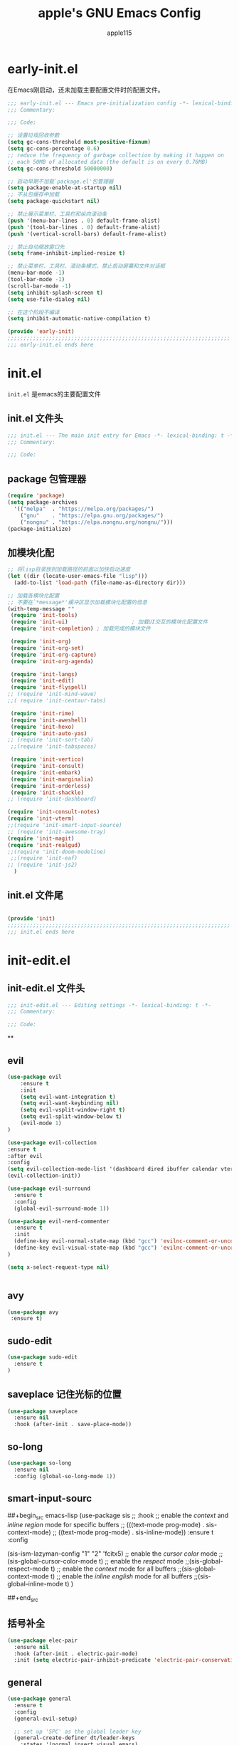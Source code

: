#+TITLE: apple's GNU Emacs Config
#+AUTHOR: apple115
#+auto_tangle:t
#+STARTUP: overview

* early-init.el
:PROPERTIES:
:HEADER-ARGS: :tangle early-init.el
:END:
在Emacs刚启动，还未加载主要配置文件时的配置文件。
#+BEGIN_SRC emacs-lisp
;;; early-init.el --- Emacs pre-initialization config -*- lexical-binding: t -*-
;;; Commentary:

;;; Code:

;; 设置垃圾回收参数
(setq gc-cons-threshold most-positive-fixnum)
(setq gc-cons-percentage 0.6)
;; reduce the frequency of garbage collection by making it happen on
;; each 50MB of allocated data (the default is on every 0.76MB)
(setq gc-cons-threshold 50000000)

;; 启动早期不加载`package.el'包管理器
(setq package-enable-at-startup nil)
;; 不从包缓存中加载
(setq package-quickstart nil)

;; 禁止展示菜单栏、工具栏和纵向滚动条
(push '(menu-bar-lines . 0) default-frame-alist)
(push '(tool-bar-lines . 0) default-frame-alist)
(push '(vertical-scroll-bars) default-frame-alist)

;; 禁止自动缩放窗口先
(setq frame-inhibit-implied-resize t)

;; 禁止菜单栏、工具栏、滚动条模式，禁止启动屏幕和文件对话框
(menu-bar-mode -1)
(tool-bar-mode -1)
(scroll-bar-mode -1)
(setq inhibit-splash-screen t)
(setq use-file-dialog nil)

;; 在这个阶段不编译
(setq inhibit-automatic-native-compilation t)

(provide 'early-init)
;;;;;;;;;;;;;;;;;;;;;;;;;;;;;;;;;;;;;;;;;;;;;;;;;;;;;;;;;;;;;;;;;;;;;;
;;; early-init.el ends here
#+END_SRC

* init.el
:PROPERTIES:
:HEADER-ARGS: :tangle init.el
:END:
=init.el= 是emacs的主要配置文件
** init.el 文件头
#+begin_src emacs-lisp
;;; init.el --- The main init entry for Emacs -*- lexical-binding: t -*-
;;; Commentary:

;;; Code:

#+END_SRC
** package 包管理器
#+begin_src emacs-lisp
    (require 'package)
    (setq package-archives
	  '(("melpa"  . "https://melpa.org/packages/")
	    ("gnu"    . "https://elpa.gnu.org/packages/")
	    ("nongnu" . "https://elpa.nongnu.org/nongnu/")))
    (package-initialize)
#+end_src
** 加模块化配
#+BEGIN_SRC emacs-lisp
;; 将lisp目录放到加载路径的前面以加快启动速度
(let ((dir (locate-user-emacs-file "lisp")))
  (add-to-list 'load-path (file-name-as-directory dir)))

;; 加载各模块化配置
;; 不要在`*message*'缓冲区显示加载模块化配置的信息
(with-temp-message ""
 (require 'init-tools)
 (require 'init-ui)                    ; 加载UI交互的模块化配置文件
 (require 'init-completion) ; 加载完成的模块文件

 (require 'init-org)
 (require 'init-org-set)
 (require 'init-org-capture)
 (require 'init-org-agenda)

 (require 'init-langs)
 (require 'init-edit)
 (require 'init-flyspell)
;; (require 'init-mind-wave)
;;( require 'init-centaur-tabs)

 (require 'init-rime)
 (require 'init-aweshell)
 (require 'init-hexo)
 (require 'init-auto-yas)
;; (require 'init-sort-tab)
 ;;(require 'init-tabspaces)

 (require 'init-vertico)
 (require 'init-consult)
 (require 'init-embark)
 (require 'init-marginalia)
 (require 'init-orderless)
 (require 'init-shackle)
;; (require 'init-dashboard)

(require 'init-consult-notes)
(require 'init-vterm)
;;(require 'init-smart-input-source)
;; (require 'init-awesome-tray)
(require 'init-magit)
(require 'init-realgud)
;;(require 'init-doom-modeline)
 ;;(require 'init-eaf)
;; (require 'init-js2)
  )
#+END_SRC
** init.el 文件尾
#+BEGIN_SRC emacs-lisp

(provide 'init)
;;;;;;;;;;;;;;;;;;;;;;;;;;;;;;;;;;;;;;;;;;;;;;;;;;;;;;;;;;;;;;;;;;;;;;
;;; init.el ends here
#+END_SRC

* init-edit.el
:PROPERTIES:
:HEADER-ARGS: :tangle lisp/init-edit.el :mkdirp yes
:END:
** init-edit.el 文件头

#+BEGIN_SRC emacs-lisp
;;; init-edit.el --- Editing settings -*- lexical-binding: t -*-
;;; Commentary:

;;; Code:

#+END_SRC
**

** evil
#+begin_src emacs-lisp
(use-package evil
    :ensure t
    :init
    (setq evil-want-integration t)
    (setq evil-want-keybinding nil)
    (setq evil-vsplit-window-right t)
    (setq evil-split-window-below t)
    (evil-mode 1)
)

(use-package evil-collection
:ensure t
:after evil
:config
(setq evil-collection-mode-list '(dashboard dired ibuffer calendar vterm eshell magit realgud))
(evil-collection-init))

(use-package evil-surround
  :ensure t
  :config
  (global-evil-surround-mode 1))

(use-package evil-nerd-commenter
  :ensure t
  :init
  (define-key evil-normal-state-map (kbd "gcc") 'evilnc-comment-or-uncomment-lines)
  (define-key evil-visual-state-map (kbd "gcc") 'evilnc-comment-or-uncomment-lines)
)

(setq x-select-request-type nil)


#+end_src
** avy
#+begin_src emacs-lisp
  (use-package avy
   :ensure t)
#+end_src
** sudo-edit
#+begin_src emacs-lisp
(use-package sudo-edit
  :ensure t
)
#+end_src
** saveplace 记住光标的位置
#+begin_src emacs-lisp
(use-package saveplace
  :ensure nil
  :hook (after-init . save-place-mode))
#+end_src
** so-long
#+begin_src emacs-lisp
(use-package so-long
  :ensure nil
  :config (global-so-long-mode 1))
#+end_src
** smart-input-sourc
##+begin_src emacs-lisp
(use-package sis
  ;; :hook
  ;; enable the /context/ and /inline region/ mode for specific buffers
  ;; (((text-mode prog-mode) . sis-context-mode)
  ;;  ((text-mode prog-mode) . sis-inline-mode))
  :ensure t
  :config


  (sis-ism-lazyman-config "1" "2" 'fcitx5)
  ;; enable the /cursor color/ mode
  ;;(sis-global-cursor-color-mode t)
  ;; enable the /respect/ mode
  ;;(sis-global-respect-mode t)
  ;; enable the /context/ mode for all buffers
  ;;(sis-global-context-mode t)
  ;; enable the /inline english/ mode for all buffers
  ;;(sis-global-inline-mode t)
  )

##+end_src
** 括号补全
#+begin_src emacs-lisp
(use-package elec-pair
  :ensure nil
  :hook (after-init . electric-pair-mode)
  :init (setq electric-pair-inhibit-predicate 'electric-pair-conservative-inhibit))
#+end_src

** general
#+begin_src emacs-lisp
(use-package general
  :ensure t
  :config
  (general-evil-setup)

  ;; set up 'SPC' as the global leader key
  (general-create-definer dt/leader-keys
    :states '(normal insert visual emacs)
    :keymaps 'override
    :prefix "SPC" ;; set leader
    :global-prefix "M-SPC") ;; access leader in insert mode

  (dt/leader-keys
   "." '(find-file :wk "find file")
   "g"'(:ignore t :wk "goto")
   "g c" '((lambda () (interactive) (find-file "~/.emacs.d")) :wk "Edit emacs config")
   "g s" '((lambda () (interactive) (find-file "~/.emacs.d/snippets")) :wk "Edit emacs snippet")
   "g b" '((lambda () (interactive) (find-file "~/blog")) :wk "blog")
   )

  (dt/leader-keys
    "f" '(:ignore t :wk "Find")
    "f f" '(consult-fd :wk "find file")
    "f w" '(consult-ripgrep :wk "find word")
    "f m" '(consult-man :wk "find man")
    "f n" '(consult-notes :wk "find notes")
    "f u" '(sudo-edit-find-file :wk "Sudo find file")
    "f U" '(sudo-edit :wk "Sudo edit file")
  )


  (dt/leader-keys
    "b" '(:ignore t :wk "buffer")
    "b b" '(consult-buffer :wk "Switch buffer")
    "b k" '(kill-buffer :wk "kill buffer")
    "b i" '(ibuffer :wk "Ibuffer")
    "b r" '(revert-buffer :wk "Reload buffer")
   )

  (dt/leader-keys
    "e" '(:ignore t :wk "Evaluate")
    "e b" '(eval-buffer :wk "Evaluate elisp in buffer")
    "e d" '(eval-defun :wk "Evaluate defun containing or after point")
    "e e" '(eval-expression :wk "Evaluate and elisp expression")
    "e l" '(eval-last-sexp :wk "Evaluate elisp expression before point")
    "e r" '(eval-region :wk "Evaluate elisp in region"))




(defun my-load-config ()
"Load Emacs configuration."
(interactive)
(load-file "~/.config/emacs/init.el"))

(defun my-open-termial-kitty ()
"open kitty terminal in load filepath"
(interactive)
(let ((directory (eshell/pwd)))
(async-shell-command (format "kitty --directory %s" directory))
))

   (dt/leader-keys
    "h" '(:ignore t :wk "Help")
    "h f" '(describe-function :wk "Describe function")
    "h v" '(describe-variable :wk "Describe variable")
    "h r r" '(my-load-config :wk "Reload Emacs config")
)

   (dt/leader-keys
    "5" '(projectile-run-project :wk "run project")
    "6" '(projectile-test-project :wk "test project")
    "9" '(projectile-compile-project :wk "compile project")
    "=" '((lambda () (interactive) (format-all-buffer)) :wk "current buffer format")
)

   (dt/leader-keys
    "t" '(:ignore t :wk "Toggle")
    "t t" '(my-open-termial-kitty :wk "open terminal")
   )

   (dt/leader-keys
    "o" '(:ignore t :wk "open")
    "o t" '(vterm-toggle :wk "open terminal")
    "o s" '(async-shell-command :wk "open async shell command")
    "o e" '(aweshell-dedicated-toggle :wk "aweshell")
    "o c" '((lambda () (interactive) (org-capture)) :wk "open org-capture")
    "o a" '((lambda () (interactive) (org-agenda)) :wk "open org-agenda"))

   (dt/leader-keys
    "x" '(:ignore t :wk "fix")
    "x x" '(lsp-bridge-diagnostic-list :wk "show diagnostic list")
    "x c" '(lsp-bridge-diagnostic-copy :wk "copy diagnostic list"))

   (dt/leader-keys
    "p" '(:ignore t :wk "project")
    "p p" '(projectile-switch-project :wk "project switch project")
    "p f" '(projectile-find-file :wk "project find file")
    "p d" '(projectile-dired :wk "project dired")
    "p b" '(projectile-switch-to-buffer :wk "project switch buffer"))

   (dt/leader-keys
    "d" '(:ignore t :wk "denote")
    "d n" '(denote :wk "create denote")
    "d d" '(denote-date :wk "create date note")
    "d t" '(denote-type :wk "creates a note while prompting for a file type")
    "d s" '(denote-subdirectory :wk "create note ")
    "d f" '(denote-open-or-create :wk "find denote")
    "d r" '(denote-dired-rename-file :wk "rename denote"))


)

#+end_src
** keymap
#+begin_src emacs-lisp

  (evil-define-key 'normal global-map (kbd "C-.") 'popper-toggle)
  (evil-define-key 'normal global-map (kbd "M-.") 'popper-cycle)

;; 定义快捷键在 rust-mode 下生效
(with-eval-after-load 'prog-mode
  (evil-define-key 'normal prog-mode-map (kbd "K") 'lsp-bridge-show-documentation)
  (evil-define-key 'normal prog-mode-map (kbd "gd") 'lsp-bridge-find-def)
  (evil-define-key 'normal prog-mode-map (kbd "gi") 'lsp-bridge-find-imp)
  (evil-define-key 'normal prog-mode-map (kbd "go") 'lsp-bridge-find-def-return)
)

(with-eval-after-load 'rust-mode
)

;; 定义快捷键在 python-mode 下生效
(with-eval-after-load 'python-mode
)


(general-define-key
 :states '(normal visual)
 :keymaps 'org-mode-map
 :prefix "SPC"
  "c" '(:ignore t :wk "mode define command")
  "c c" '(org-toggle-checkbox  :wk"toggle-checkbox")
)

(general-define-key
 :states '(normal visual)
 :keymaps 'override
 :prefix "SPC"
  "c" '(:ignore t :wk "mode define command")
  "c o" '(xah-open-in-external-app :wk"open the file with xopen")
  "c p" '(my-paste-to-dired  :wk "past some in the dired")
)

;; 可以继续为其他模式添加类似的代码

(evil-collection-define-key 'insert 'lsp-bridge-mode-map (kbd "C-n") #'acm-select-next)
(evil-collection-define-key 'insert 'lsp-bridge-mode-map (kbd "C-p") #'acm-select-prev)

;; agenda

(add-hook 'org-agenda-mode-hook
          (lambda ()
            (evil-set-initial-state 'org-agenda-mode 'normal)))
  (evil-define-key 'normal org-agenda-mode-map (kbd "q") 'org-agenda-quit)


  (evil-define-key 'normal org-agenda-mode-map (kbd "j") 'org-agenda-next-line)
  (evil-define-key 'normal org-agenda-mode-map (kbd "k") 'org-agenda-previous-line)


  (evil-define-key 'normal org-agenda-mode-map (kbd "<tab>") 'org-agenda-todo)
  (evil-define-key 'normal org-agenda-mode-map (kbd "gc") 'org-agenda-goto-calender)
  (evil-define-key 'normal org-agenda-mode-map (kbd "gr") 'org-agenda-redo)

  (evil-define-key 'normal org-agenda-mode-map (kbd "u") 'org-agenda-undo)

;; capture
(add-hook 'org-capture-mode-hook
          (lambda ()
            (evil-set-initial-state 'org-capture-mode 'normal)))

;; vim keymap setting
  (evil-define-key  'normal prog-mode-map (kbd "s") 'avy-goto-char-2)
  (evil-define-key  'normal text-mode-map (kbd "s") 'avy-goto-char-2)

  (evil-define-key  'insert prog-mode-map (kbd "C-y") 'yas-expand)
  (evil-define-key  'insert text-mode-map (kbd "C-y") 'yas-expand)

  (evil-define-key 'normal org-mode-map (kbd "<tab>") 'org-cycle)

  (evil-define-key 'normal global-map (kbd "H") 'evil-beginning-of-line)
  (evil-define-key 'normal global-map (kbd "L") 'evil-end-of-line)
  (evil-define-key 'visual global-map (kbd "H") 'evil-beginning-of-line)
  (evil-define-key 'visual global-map (kbd "L") 'evil-end-of-line)

#+end_src

** init-edit.el 文件尾

#+BEGIN_SRC emacs-lisp
;; (message "init-base configuration: %.2fs"
;;          (float-time (time-subtract (current-time) my/init-base-start-time)))

(provide 'init-edit)
;;;;;;;;;;;;;;;;;;;;;;;;;;;;;;;;;;;;;;;;;;;;;;;;;;;;;;;;;;;;;;;;;;;;;;
;;; init-edit.el ends here
#+END_SRC

* init-ui.el
:PROPERTIES:
:HEADER-ARGS: :tangle lisp/init-ui.el :mkdirp yes
:END:
** init-ui.el 文件头
#+BEGIN_SRC emacs-lisp
;;; init-ui.el --- UI settings -*- lexical-binding: t -*-
;;; Commentary:

;;; Code:

#+END_SRC

** gruvbox 主题
#+begin_src emacs-lisp
(load-theme 'gruvbox-light-soft t)
#+end_src
** 字体设置
#+begin_src emacs-lisp

(defun my-apply-font()
(set-face-attribute 'default nil :font (font-spec :family "Inconsolata" :size 18 :weight 'bold))
 ;; (set-fontset-font t 'unicode (font-spec :family "Noto Color Emoji" :size 14))
(set-fontset-font t '(#x2ff0 . #x9ffc) (font-spec :family "LXGW WenKai" :size 18 :weight 'bold))
)
(my-apply-font)
(add-hook 'after-make-frame-functions
          (lambda (frame)
            (select-frame frame)
            (my-apply-font)))
;;测试一下这个

#+end_src
#+CAPTION: 测试中英文字体对齐
#+NAME: 测试中英文字体对齐
|中文|
|abcd|

** 其他UI设置
#+begin_src emacs-lisp
 ;; 禁用一些GUI特性
 (setq use-dialog-box nil)               ; 鼠标操作不使用对话框
 (setq inhibit-default-init t)           ; 不加载 `default' 库
 (setq inhibit-startup-screen t)         ; 不加载启动画面
 (setq inhibit-startup-message t)        ; 不加载启动消息
 (setq inhibit-startup-buffer-menu t)    ; 不显示缓冲区列表

 ;; 草稿缓冲区默认文字设置
 (setq initial-scratch-message (concat ";; Happy hacking, "
                                       (capitalize user-login-name) " - Emacs ♥ you!\n\n"))

 ;; 设置缓冲区的文字无
  (setq-default bidi-display-reordering nil)
   (setq bidi-inhibit-bpa t
      long-line-threshold 1000
      large-hscroll-threshold 1000
      syntax-wholeline-max 1000)
 ;; 禁止使用双向括号算法
 ;; (setq bidi-inhibit-bpa t)

 ;; 设置自动折行宽度为80个字符，默认值为70
 (setq-default fill-column 80)

 ;; 设置大文件阈值为100MB，默认10MB
 (setq large-file-warning-threshold 100000000)

 ;; 以16进制显示字节数
 (setq display-raw-bytes-as-hex t)
 ;; 有输入时禁止 `fontification' 相关的函数钩子，能让滚动更顺滑
 (setq redisplay-skip-fontification-on-input t)

 ;; 禁止响铃
 (setq ring-bell-function 'ignore)

 ;; 禁止闪烁光标
 (blink-cursor-mode -1)

 ;; 在光标处而非鼠标所在位置粘贴
 (setq mouse-yank-at-point t)

 ;; 拷贝粘贴设置
 (setq select-enable-primary nil)        ; 选择文字时不拷贝
 (setq select-enable-clipboard t)        ; 拷贝时使用剪贴板

 ;; 鼠标滚动设置
 (setq scroll-step 2)
 (setq scroll-margin 2)
 (setq hscroll-step 2)
 (setq hscroll-margin 2)
 (setq scroll-conservatively 101)
 (setq scroll-up-aggressively 0.01)
 (setq scroll-down-aggressively 0.01)
 (setq scroll-preserve-screen-position 'always)

 ;; 对于高的行禁止自动垂直滚动
 (setq auto-window-vscroll nil)

 ;; 设置新分屏打开的位置的阈值
 (setq split-width-threshold (assoc-default 'width default-frame-alist))
 (setq split-height-threshold nil)

 ;; TAB键设置，在Emacs里不使用TAB键，所有的TAB默认为4个空格
 (setq-default indent-tabs-mode nil)
 (setq-default tab-width 4)

 ;; yes或no提示设置，通过下面这个函数设置当缓冲区名字匹配到预设的字符串时自动回答yes
;; (setq original-y-or-n-p 'y-or-n-p)
;; (defalias 'original-y-or-n-p (symbol-function 'y-or-n-p))
;; (defun default-yes-sometimes (prompt)
;;   "automatically say y when buffer name match following string"
;;   (if (or
;;            (string-match "has a running process" prompt)
;;            (string-match "does not exist; create" prompt)
;;            (string-match "modified; kill anyway" prompt)
;;            (string-match "Delete buffer using" prompt)
;;            (string-match "Kill buffer of" prompt)
;;            (string-match "still connected.  Kill it?" prompt)
;;            (string-match "Shutdown the client's kernel" prompt)
;;            (string-match "kill them and exit anyway" prompt)
;;            (string-match "Revert buffer from file" prompt)
;;            (string-match "Kill Dired buffer of" prompt)
;;            (string-match "delete buffer using" prompt)
;;        (string-match "Kill all pass entry" prompt)
;;        (string-match "for all cursors" prompt)
;;            (string-match "Do you want edit the entry" prompt))
;;           t
;;     (original-y-or-n-p prompt)))
;; (defalias 'yes-or-no-p 'default-yes-sometimes)
;; (defalias 'y-or-n-p 'default-yes-sometimes)

 ;; 设置剪贴板历史长度300，默认为60
 (setq kill-ring-max 200)

 ;; 在剪贴板里不存储重复内容
 (setq kill-do-not-save-duplicates t)

 ;; 设置位置记录长度为6，默认为16
 ;; 可以使用 `counsel-mark-ring' or `consult-mark' (C-x j) 来访问光标位置记录
 ;; 使用 C-x C-SPC 执行 `pop-global-mark' 直接跳转到上一个全局位置处
 ;; 使用 C-u C-SPC 跳转到本地位置处
 (setq mark-ring-max 6)
 (setq global-mark-ring-max 6)

 ;; 设置 emacs-lisp 的限制
 (setq max-lisp-eval-depth 10000)        ; 默认值为 800
 (setq max-specpdl-size 10000)           ; 默认值为 1600

 ;; 启用 `list-timers', `list-threads' 这两个命令
 (put 'list-timers 'disabled nil)
 (put 'list-threads 'disabled nil)

 ;; 在命令行里支持鼠标
 (xterm-mouse-mode 1)

 ;; 退出Emacs时进行确认
 (setq confirm-kill-emacs 'y-or-n-p)

 ;; 在模式栏上显示当前光标的列号
(defun display-line-numbers-equalize ()
  "Equalize The width"
  (setq display-line-numbers-width (length (number-to-string (line-number-at-pos (point-max))))))
(add-hook 'find-file-hook 'display-line-numbers-equalize)
 (setq column-number-mode t)
  ;; 显示行号 和 文本显示中的截断或省略
  (global-display-line-numbers-mode -1)
  (global-visual-line-mode t)
#+end_src
** 编码设置
#+begin_src emacs-lisp
;; 配置所有的编码为UTF-8，参考：
;; https://thraxys.wordpress.com/2016/01/13/utf-8-in-emacs-everywhere-forever/
(setq locale-coding-system 'utf-8)
(set-terminal-coding-system 'utf-8)
(set-keyboard-coding-system 'utf-8)
(set-selection-coding-system 'utf-8)
(set-default-coding-systems 'utf-8)
(set-language-environment 'utf-8)
(set-clipboard-coding-system 'utf-8)
(set-file-name-coding-system 'utf-8)
(set-buffer-file-coding-system 'utf-8)
(prefer-coding-system 'utf-8)
(modify-coding-system-alist 'process "*" 'utf-8)
(when (display-graphic-p)
  (setq x-select-request-type '(UTF8_STRING COMPOUND_TEXT TEXT STRING)))

#+end_src

** 彩虹括号
#+begin_src emacs-lisp
    (use-package rainbow-delimiters
      :ensure t
      :hook (prog-mode . rainbow-delimiters-mode))
  (add-hook 'emacs-lisp-mode-hook 'rainbow-delimiters-mode)

#+end_src
** line设置
##+begin_src emacs-lisp
(use-package doom-modeline
  :ensure t
  :init (doom-modeline-mode 1))
##+end_src

** init-ui.el 文件尾
#+BEGIN_SRC emacs-lisp

(provide 'init-ui)
;;;;;;;;;;;;;;;;;;;;;;;;;;;;;;;;;;;;;;;;;;;;;;;;;;;;;;;;;;;;;;;;;;;;;;
;;; init-ui.el ends here
#+END_SRC

*projectile init-completion.el
:PROPERTIES:
:HEADER-ARGS: :tangle lisp/init-completion.el :mkdirp yes
:END:
Emacs的补全系统
* init-completion.el
:PROPERTIES:
:HEADER-ARGS: :tangle lisp/init-completion.el :mkdirp yes
:END:
** init-completion.el 文件头

#+BEGIN_SRC emacs-lisp
;;; init-completion.el --- Completion settings -*- lexical-binding: t -*-
;;; Commentary:

;;; Code:

#+END_SRC
** yasnippet
#+begin_src emacs-lisp
(use-package yasnippet
  :ensure t
  :config
;;(setq yas-snippet-dirs '("~/.config/emacs/snippets"))
 (yas-global-mode 1)
)
#+end_src

** lsp-bridge 的依赖
#+begin_src emacs-lisp
  (use-package markdown-mode
  :ensure t
  :mode ("README\\.md\\'" . gfm-mode)
  :init (setq markdown-command "multimarkdown")
  :bind (:map markdown-mode-map
         ("C-c C-e" . markdown-do)))
#+end_src

** lsp-bridge
#+begin_src emacs-lisp
 (use-package lsp-bridge
 :load-path "./site-lisp/lsp-bridge"
 :config

(setq acm-backend-copilot-network-proxy '(:host "127.0.0.1" :port 20171))

;;    (setq lsp-bridge-enable-log t)

;;    (setq acm-quick-access-use-number-select t)
    (setq lsp-bridge-python-command "/home/apple115/.emacs.d/site-lisp/my-emacs-python/bin/python3.11")
    (setq acm-enable-copilot t)
    ;;(setq lsp-bridge-enable-auto-format-code t);;自动格式化
    (setq lsp-bridge-enable-completion-in-string t)
    (setq lsp-bridge-enable-search-words  t)
    ;;(setq lsp-bridge-enable-org-babel t)
    (setq lsp-bridge-enable-hover-diagnostic t)
    (global-lsp-bridge-mode)
;; (define-key acm-mode-map (kbd "M-1") (lambda () (interactive) (insert "1")))
;; (define-key acm-mode-map (kbd "M-2") (lambda () (interactive) (insert "2")))
;; (define-key acm-mode-map (kbd "M-3") (lambda () (interactive) (insert "3")))
;; (define-key acm-mode-map (kbd "M-4") (lambda () (interactive) (insert "4")))
;; (define-key acm-mode-map (kbd "M-5") (lambda () (interactive) (insert "5")))
;; (define-key acm-mode-map (kbd "M-6") (lambda () (interactive) (insert "6")))
;; (define-key acm-mode-map (kbd "M-7") (lambda () (interactive) (insert "7")))
;; (define-key acm-mode-map (kbd "M-8") (lambda () (interactive) (insert "8")))
;; (define-key acm-mode-map (kbd "M-9") (lambda () (interactive) (insert "9")))
;; (define-key acm-mode-map (kbd "M-0") (lambda () (interactive) (insert "0")))
   (define-key acm-mode-map (kbd "<tab>") 'nil)
)
#+end_src
** init-completion.el 文件尾
#+begin_src emacs-lisp

(provide 'init-completion)
;;;;;;;;;;;;;;;;;;;;;;;;;;;;;;;;;;;;;;;;;;;;;;;;;;;;;;;;;;;;;;;;;;;;;;
;;; init-completion.el ends here

#+end_src

* init-org.el
:PROPERTIES:
:HEADER-ARGS: :tangle lisp/init-org.el :mkdirp yes
:END:
org的配置
** init-org.el 文件头
#+BEGIN_SRC emacs-lisp
;;; init-org.el --- Org mode settings -*- lexical-binding: t -*-
;;; Commentary:

;;; Code:


#+END_SRC
** org moderm
#+begin_src emacs-lisp
(use-package org-modern
  :ensure t
  :hook (after-init . (lambda ()
                        (setq org-modern-hide-stars 'leading)
                        (global-org-modern-mode t)))
  :config
  ;; 标题行型号字符
  (setq org-modern-star ["◉" "○" "✸" "✳" "◈" "◇" "✿" "❀" "✜"])
  ;; 额外的行间距，0.1表示10%，1表示1px
  (setq-default line-spacing 0.1)
  ;; tag边框宽度，还可以设置为 `auto' 即自动计算
  (setq org-modern-label-border 1)
  ;; 设置表格竖线宽度，默认为3
  (setq org-modern-table-vertical 2)
  ;; 设置表格横线为0，默认为0.1
  (setq org-modern-table-horizontal 0)
  ;; 复选框美化
  ;; (setq org-modern-checkbox
  ;;       '((?X . #("▢✓" 0 2 (composition ((2)))))
  ;;         (?- . #("▢–" 0 2 (composition ((2)))))
  ;;         (?\s . #("▢" 0 1 (composition ((1)))))))
  ;; 列表符号美化
  (setq org-modern-list
        '((?- . "•")
          (?+ . "◦")
          (?* . "▹")))
  ;; 代码块左边加上一条竖边线（需要Org mode顶头，如果启用了 `visual-fill-column-mode' 会很难看）
  (setq org-modern-block-fringe t)
  ;; 代码块类型美化，我们使用了 `prettify-symbols-mode'
  (setq org-modern-block-name t)
  ;; #+关键字美化，我们使用了 `prettify-symbols-mode'
  (setq org-modern-keyword t)
  )
#+end_src

** calender
#+begin_src emacs-lisp
    (use-package calendar
      :ensure nil
      :hook (calendar-today-visible . calendar-mark-today)
      :custom
      ;; 是否显示中国节日，我们使用 `cal-chinese-x' 插件
      (calendar-chinese-all-holidays-flag nil)
      ;; 是否显示节日
      (calendar-mark-holidays-flag t)
      ;; 是否显示Emacs的日记，我们使用org的日记
      (calendar-mark-diary-entries-flag nil)
      ;; 数字方式显示时区，如 +0800，默认是字符方式如 CST
      (calendar-time-zone-style 'numeric)
      ;; 日期显示方式：year/month/day
      (calendar-date-style 'iso)
      ;; 中文天干地支设置
      (calendar-chinese-celestial-stem ["甲" "乙" "丙" "丁" "戊" "己" "庚" "辛" "壬" "癸"])
      (calendar-chinese-terrestrial-branch ["子" "丑" "寅" "卯" "辰" "巳" "午" "未" "申" "酉" "戌" "亥"])
      ;; 设置中文月份
      (calendar-month-name-array ["一月" "二月" "三月" "四月" "五月" "六月" "七月" "八月" "九月" "十月" "十一月" "十二月"])
      ;; 设置星期标题显示
      (calendar-day-name-array ["日" "一" "二" "三" "四" "五" "六"])
      ;; 周一作为一周第一天
      (calendar-week-start-day 1)
      )
  ;; 时间解析增加中文拼音
  (use-package parse-time
    :ensure nil
    :defer t
    :config
    (setq parse-time-months
          (append '(("yiy" . 1) ("ery" . 2) ("sany" . 3)
                    ("siy" . 4) ("wuy" . 5) ("liuy" . 6)
                    ("qiy" . 7) ("bay" . 8) ("jiuy" . 9)
                    ("shiy" . 10) ("shiyiy" . 11) ("shiery" . 12)
                    ("yiyue" . 1) ("eryue" . 2) ("sanyue" . 3)
                    ("siyue" . 4) ("wuyue" . 5) ("liuyue" . 6)
                    ("qiyue" . 7) ("bayue" . 8) ("jiuyue" . 9)
                    ("shiyue" . 10) ("shiyiyue" . 11) ("shieryue" . 12))
                  parse-time-months))

    (setq parse-time-weekdays
          (append '(("zri" . 0) ("zqi" . 0)
                    ("zyi" . 1) ("zer" . 2) ("zsan" . 3)
                    ("zsi" . 4) ("zwu" . 5) ("zliu" . 6)
                    ("zr" . 0) ("zq" . 0)
                    ("zy" . 1) ("ze" . 2) ("zs" . 3)
                    ("zsi" . 4) ("zw" . 5) ("zl" . 6))
                  parse-time-weekdays)))

  ;; 中国节日设置
  (use-package cal-china-x
    :ensure t
    :commands cal-china-x-setup
    :hook (after-init . cal-china-x-setup)
    :config
    ;; 重要节日设置
    (setq cal-china-x-important-holidays cal-china-x-chinese-holidays)
    ;; 所有节日设置
    (setq cal-china-x-general-holidays
          '(;;公历节日
            (holiday-fixed 1 1 "元旦")
            (holiday-fixed 2 14 "情人节")
            (holiday-fixed 3 8 "妇女节")
            (holiday-fixed 3 14 "白色情人节")
            (holiday-fixed 4 1 "愚人节")
            (holiday-fixed 5 1 "劳动节")
            (holiday-fixed 5 4 "青年节")
            (holiday-float 5 0 2 "母亲节")
            (holiday-fixed 6 1 "儿童节")
            (holiday-float 6 0 3 "父亲节")
            (holiday-fixed 9 10 "教师节")
            (holiday-fixed 10 1 "国庆节")
            (holiday-fixed 10 2 "国庆节")
            (holiday-fixed 10 3 "国庆节")
            (holiday-fixed 10 24 "程序员节")
            (holiday-fixed 11 11 "双11购物节")
            (holiday-fixed 12 25 "圣诞节")
            ;; 农历节日
            (holiday-lunar 12 30 "春节" 0)
            (holiday-lunar 1 1 "春节" 0)
            (holiday-lunar 1 2 "春节" 0)
            (holiday-lunar 1 15 "元宵节" 0)
            (holiday-solar-term "清明" "清明节")
            (holiday-solar-term "小寒" "小寒")
            (holiday-solar-term "大寒" "大寒")
            (holiday-solar-term "立春" "立春")
            (holiday-solar-term "雨水" "雨水")
            (holiday-solar-term "惊蛰" "惊蛰")
            (holiday-solar-term "春分" "春分")
            (holiday-solar-term "谷雨" "谷雨")
            (holiday-solar-term "立夏" "立夏")
            (holiday-solar-term "小满" "小满")
            (holiday-solar-term "芒种" "芒种")
            (holiday-solar-term "夏至" "夏至")
            (holiday-solar-term "小暑" "小暑")
            (holiday-solar-term "大暑" "大暑")
            (holiday-solar-term "立秋" "立秋")
            (holiday-solar-term "处暑" "处暑")
            (holiday-solar-term "白露" "白露")
            (holiday-solar-term "秋分" "秋分")
            (holiday-solar-term "寒露" "寒露")
            (holiday-solar-term "霜降" "霜降")
            (holiday-solar-term "立冬" "立冬")
            (holiday-solar-term "小雪" "小雪")
            (holiday-solar-term "大雪" "大雪")
            (holiday-solar-term "冬至" "冬至")
            (holiday-lunar 5 5 "端午节" 0)
            (holiday-lunar 8 15 "中秋节" 0)
            (holiday-lunar 7 7 "七夕情人节" 0)
            (holiday-lunar 12 8 "腊八节" 0)
            (holiday-lunar 9 9 "重阳节" 0)))
    ;; 设置日历的节日，通用节日已经包含了所有节日
    (setq calendar-holidays (append cal-china-x-general-holidays)))
#+end_src
** org-src
#+begin_src emacs-lisp
(defun add-list-to-list (dst src)
  "Similar to `add-to-list', but accepts a list as 2nd argument"
  (set dst
       (append (eval dst) src)))
#+end_src

** denote 使用
#+begin_src emacs-lisp
(use-package denote
  :ensure t
  :hook (dired-mode . denote-dired-mode-in-directories)
  :bind (("C-c d n" . denote)
         ("C-c d d" . denote-date)
         ("C-c d t" . denote-type)
         ("C-c d s" . denote-subdirectory)
         ("C-c d f" . denote-open-or-create)
         ("C-c d r" . denote-dired-rename-file))
  :config
  (setq denote-directory (expand-file-name "~/Nutstore Files/Nutstore/org/denote"))
  (setq denote-known-keywords '("emacs" "entertainment" "reading" "studying"))
  (setq denote-infer-keywords t)
  (setq denote-sort-keywords t)
  ;; org is default, set others such as text, markdown-yaml, markdown-toml
  (setq denote-file-type nil)
  (setq denote-prompts '(title keywords))

  ;; We allow multi-word keywords by default.  The author's personal
  ;; preference is for single-word keywords for a more rigid workflow.
  (setq denote-allow-multi-word-keywords t)
  (setq denote-date-format nil)

  ;; If you use Markdown or plain text files (Org renders links as buttons
  ;; right away)
  (add-hook 'find-file-hook #'denote-link-buttonize-buffer)
  (setq denote-dired-rename-expert nil)

  ;; OR if only want it in `denote-dired-directories':
  (add-hook 'dired-mode-hook #'denote-dired-mode-in-directories)
  )
#+end_src
** plantUML
#+begin_src emacs-lisp
(use-package plantuml-mode
  :ensure t
  :mode ("\\.plantuml\\'" . plantuml-mode)
  :init
  ;; enable plantuml babel support
  (add-to-list 'org-src-lang-modes '("plantuml" . plantuml))
  (org-babel-do-load-languages 'org-babel-load-languages
                               (append org-babel-load-languages
                                       '((plantuml . t))))
  :config
  (setq org-plantuml-exec-mode 'plantuml)
  (setq org-plantuml-executable-path "plantuml")
  (setq plantuml-executable-path "plantuml")
  (setq plantuml-default-exec-mode 'executable)
  ;; set default babel header arguments
  (setq org-babel-default-header-args:plantuml
        '((:exports . "results")
          (:results . "file")
          ))
  )
#+end_src
** org转换
#+begin_src emacs-lisp
(use-package ox
  :ensure nil
  :custom
  (org-export-with-toc t)
  (org-export-with-tags 'not-in-toc)
  (org-export-with-drawers nil)
  (org-export-with-priority t)
  (org-export-with-footnotes t)
  (org-export-with-smart-quotes t)
  (org-export-with-section-numbers t)
  (org-export-with-sub-superscripts '{})
  ;; `org-export-use-babel' set to nil will cause all source block header arguments to be ignored This means that code blocks with the argument :exports none or :exports results will end up in the export.
  ;; See:
  ;; https://stackoverflow.com/questions/29952543/how-do-i-prevent-org-mode-from-executing-all-of-the-babel-source-blocks
  (org-export-use-babel t)
  (org-export-headline-levels 9)
  (org-export-coding-system 'utf-8)
  (org-export-with-broken-links 'mark)
  (org-export-default-language "zh-CN") ; 默认是en
  ;; (org-ascii-text-width 72)
  )
;; export extra

(use-package ox-gfm
  :ensure t
  :after ox)
#+end_src

** org-len
#+begin_src emacs-lisp
(require 'ob-python)
(require 'ob-C)
#+end_src

** org-appear
#+begin_src emacs-lisp
(use-package org-appear
  :ensure t
  :hook (org-mode . org-appear-mode)
  :config
  (setq org-appear-autolinks t)
  (setq org-appear-autosubmarkers t)
  (setq org-appear-autoentities t)
  (setq org-appear-autokeywords t)
  (setq org-appear-inside-latex t)
  )
#+end_src

** init-org.el 文件未
#+BEGIN_SRC emacs-lisp
(provide 'init-org)
;;;;;;;;;;;;;;;;;;;;;;;;;;;;;;;;;;;;;;;;;;;;;;;;;;;;;;;;;;;;;;;;;;;;;;
;;; init-org.el ends here
#+END_SRC

* init-tools.el
:PROPERTIES:
:HEADER-ARGS: :tangle lisp/init-tools.el :mkdirp yes
:END:
** init-tools.el 文件头
#+BEGIN_SRC emacs-lisp
;;; init-tools.el --- Tools settings -*- lexical-binding: t -*-
;;; Commentary: Useful tools to make Emacs efficient!

;;; Code:

#+END_SRC
** which-key
#+begin_src emacs-lisp
  (use-package which-key
    :ensure t
    :init
      (which-key-mode 1)
    :config
    (setq which-key-side-window-location 'bottom
          which-key-sort-order #'which-key-key-order-alpha
          which-key-sort-uppercase-first nil
          which-key-add-column-padding 1
          which-key-max-display-columns nil
          which-key-min-display-lines 6
          which-key-side-window-slot -10
          which-key-side-window-max-height 0.25
          which-key-idle-delay 0.8
          which-key-max-description-length 25
          which-key-allow-imprecise-window-fit t
          which-key-separator " → " ))
#+end_src
**
** auto-save
#+begin_src emacs-lisp
  (use-package auto-save
  :load-path "./site-lisp/auto-save"
  :config
(auto-save-enable)
(setq auto-save-silent t)
(setq auto-save-delete-trailing-whitespace t)
)
#+end_src
** treesit
#+begin_src emacs-lisp
  (require 'treesit)
  (setq treesit-language-source-alist
        '((bash . ("https://github.com/tree-sitter/tree-sitter-bash"))
          (c . ("https://github.com/tree-sitter/tree-sitter-c"))
          (cpp . ("https://github.com/tree-sitter/tree-sitter-cpp"))
          (css . ("https://github.com/tree-sitter/tree-sitter-css"))
          (cmake . ("https://github.com/uyha/tree-sitter-cmake"))
          (csharp     . ("https://github.com/tree-sitter/tree-sitter-c-sharp.git"))
          (dockerfile . ("https://github.com/camdencheek/tree-sitter-dockerfile"))
          (elisp . ("https://github.com/Wilfred/tree-sitter-elisp"))
          (go . ("https://github.com/tree-sitter/tree-sitter-go"))
          (gomod      . ("https://github.com/camdencheek/tree-sitter-go-mod.git"))
          (html . ("https://github.com/tree-sitter/tree-sitter-html"))
          (java       . ("https://github.com/tree-sitter/tree-sitter-java.git"))
          (javascript . ("https://github.com/tree-sitter/tree-sitter-javascript"))
          (json . ("https://github.com/tree-sitter/tree-sitter-json"))
          (lua . ("https://github.com/Azganoth/tree-sitter-lua"))
          (make . ("https://github.com/alemuller/tree-sitter-make"))
          (markdown . ("https://github.com/MDeiml/tree-sitter-markdown" nil "tree-sitter-markdown/src"))
          (ocaml . ("https://github.com/tree-sitter/tree-sitter-ocaml" nil "ocaml/src"))
          (org . ("https://github.com/milisims/tree-sitter-org"))
          (python . ("https://github.com/tree-sitter/tree-sitter-python"))
          (php . ("https://github.com/tree-sitter/tree-sitter-php"))
          (typescript . ("https://github.com/tree-sitter/tree-sitter-typescript" nil "typescript/src"))
          (tsx . ("https://github.com/tree-sitter/tree-sitter-typescript" nil "tsx/src"))
          (ruby . ("https://github.com/tree-sitter/tree-sitter-ruby"))
          (rust . ("https://github.com/tree-sitter/tree-sitter-rust"))
          (sql . ("https://github.com/m-novikov/tree-sitter-sql"))
          (vue . ("https://github.com/merico-dev/tree-sitter-vue"))
          (yaml . ("https://github.com/ikatyang/tree-sitter-yaml"))
          (toml . ("https://github.com/tree-sitter/tree-sitter-toml"))
          (zig . ("https://github.com/GrayJack/tree-sitter-zig"))))


(setq major-mode-remap-alist
      '((c-mode          . c-ts-mode)
        (c++-mode        . c++-ts-mode)
        (cmake-mode      . cmake-ts-mode)
        (conf-toml-mode  . toml-ts-mode)
        (css-mode        . css-ts-mode)
        (js-mode         . js-ts-mode)
        (js-json-mode    . json-ts-mode)
        (python-mode     . python-ts-mode)
        (sh-mode         . bash-ts-mode)
        (typescript-mode . typescript-ts-mode)))


(add-hook 'emacs-lisp-mode-hook #'(lambda () (treesit-parser-create 'elisp)))
(add-to-list 'auto-mode-alist '("\\.ts\\'". typescript-ts-mode))
(add-to-list 'auto-mode-alist '("\\.tsx\\'". tsx-ts-mode))
(add-to-list 'auto-mode-alist '("\\.js\\'". js-ts-mode))
(add-to-list 'auto-mode-alist '("\\.json\\'". json-ts-mode))
(add-to-list 'auto-mode-alist '("\\.yml\\'".yaml-ts-mode))
(add-to-list 'auto-mode-alist '("\\.css\\'".css-ts-mode))

#+end_src
** fingertip
#+begin_src emacs-lisp
  (use-package fingertip
  :load-path "./site-lisp/fingertip"
  :config
  (dolist (hook (list
                 'c-mode-common-hook
                 'c-mode-hook
                 'c++-mode-hook
                 'java-mode-hook
                 'haskell-mode-hook
                 'emacs-lisp-mode-hook
                 'lisp-interaction-mode-hook
                 'lisp-mode-hook
                 'maxima-mode-hook
                 'ielm-mode-hook
                 'sh-mode-hook
                 'makefile-gmake-mode-hook
                 'php-mode-hook
                 'python-mode-hook
                 'js-mode-hook
                 'go-mode-hook
                 'qml-mode-hook
                 'jade-mode-hook
                 'css-mode-hook
                 'ruby-mode-hook
                 'coffee-mode-hook
                 'rust-mode-hook
                 'rust-ts-mode-hook
                 'qmake-mode-hook
                 'lua-mode-hook
                 'swift-mode-hook
                 'web-mode-hook
                 'markdown-mode-hook
                 'llvm-mode-hook
                 'conf-toml-mode-hook
                 'nim-mode-hook
                 'typescript-mode-hook
                 'c-ts-mode-hook
                 'c++-ts-mode-hook
                 'cmake-ts-mode-hook
                 'toml-ts-mode-hook
                 'css-ts-mode-hook
                 'js-ts-mode-hook
                 'json-ts-mode-hook
                 'python-ts-mode-hook
                 'bash-ts-mode-hook
                 'typescript-ts-mode-hook
                 ))
    (add-hook hook #'(lambda () (fingertip-mode 1))))
    )
#+end_src
** 备份设置
#+begin_src emacs-lisp
(setq make-backup-files nil)                                  ; 不自动备份
(setq auto-save-default nil)                                  ; 不使用Emacs自带的自动保存
#+end_src

** magit 使用
##+BEGIN_SRC emacs-lisp
(use-package magit
  :ensure t
  :hook (git-commit-mode)
  :bind (("C-x g"   . magit-status)
         ("C-x M-g" . magit-dispatch)
         ("C-c M-g" . magit-file-dispatch))
  :custom
  (magit-diff-refine-hunk t)
  (magit-ediff-dwim-show-on-hunks t))
##+END_SRC
** projectile 使用
使用这个projectile 管理项目
#+begin_src emacs-lisp
(use-package projectile
  :ensure t
  :init
  (projectile-mode +1)
  :bind (:map projectile-mode-map
              ("s-p" . projectile-command-map)
              ("C-c p" . projectile-command-map)))
#+end_src
** flycheck
#+begin_src emacs-lisp
(use-package flycheck
  :ensure t
  :config
  (setq truncate-lines nil) ; 如果单行信息很长会自动换行
  (flycheck-add-mode 'javascript-eslint 'js2-mode)
  (flycheck-add-mode 'rust-clippy 'rust-mode)
  (flycheck-add-mode 'haskell-ghc 'haskell-mode))
  ;; :hook
  ;; (prog-mode . flycheck-mode))

(with-eval-after-load 'flycheck
  (setq flycheck-check-syntax-automatically '(idle-change new-line mode-enabled)))
#+end_src

** formatter-all
#+begin_src emacs-lisp
(use-package format-all
  :ensure t
  :commands format-all-mode
  ;;:hook (prog-mode . format-all-mode)
  :config
  (setq-default format-all-formatters
                '(("C"     (astyle "--mode=c"))
                  ("Shell" (shfmt "-i" "4" "-ci"))
                  ("JavaScript" (prettier "-w"))
                  ("TypeScript" (prettier "-w"))
                  ("YAML" (prettier "-w"))
                  ("JSX" (prettier "-w"))
                  ("TSX" (prettier "-w"))
                  ("Haskell" (stylish-haskell))
                  ("Rust" (rustfmt))
                  ("Python" (black))
                  ("C++" (clang-format "-style=Google"))
)))
#+end_src

** emacs的exec-path
##+begin_src emacs-lisp
(use-package exec-path-from-shell
  :ensure t
  :when (or (memq window-system '(mac ns x))
        (unless cabins--os-win
          (daemonp)))
  :init (exec-path-from-shell-initialize))
##+end_src
** emacs的shell 的 环境设置
#+begin_src emacs-lisp
(use-package envrc
  :ensure t
  :config
(envrc-global-mode)
)

#+end_src

** popper弹窗
#+begin_src emacs-lisp
(use-package popper
  :ensure t ; or :straight t
  :init
  (setq popper-reference-buffers
        '("\\*Messages\\*"
          "Output\\*$"
          "\\*Async Shell Command\\*"
          "\\*quickrun\\*"
          "Aweshell"
         "\\*compilation\\*"
         "\\*lsp-bridge-doc\\*"
          help-mode
          compilation-mode))

  (popper-mode +1)
  (popper-echo-mode +1))                ; For echo area hints

#+end_src
** dired 增强
#+begin_src emacs-lisp
(use-package diredfl
  :ensure t
  :hook (dired-mode . diredfl-mode))

(defun xah-open-in-external-app (&optional Fname)
  "Open the current file or dired marked files in external app.
When called in emacs lisp, if Fname is given, open that.

URL `http://xahlee.info/emacs/emacs/emacs_dired_open_file_in_ext_apps.html'
Version: 2019-11-04 2023-04-05 2023-06-26"
  (interactive)
  (let (xfileList xdoIt)
    (setq xfileList
          (if Fname
              (list Fname)
            (if (eq major-mode 'dired-mode)
                (dired-get-marked-files)
              (list buffer-file-name))))
    (setq xdoIt (if (<= (length xfileList) 10) t (y-or-n-p "Open more than 10 files? ")))
    (when xdoIt
      (cond
       ((eq system-type 'windows-nt)
        (let ((xoutBuf (get-buffer-create "*xah open in external app*"))
              (xcmdlist (list "PowerShell" "-Command" "Invoke-Item" "-LiteralPath")))
          (mapc
           (lambda (x)
             (message "%s" x)
             (apply 'start-process (append (list "xah open in external app" xoutBuf) xcmdlist (list (format "'%s'" (if (string-match "'" x) (replace-match "`'" t t x) x))) nil)))
           xfileList)
          ;; (switch-to-buffer-other-window xoutBuf)
          )
        ;; old code. calling shell. also have a bug if filename contain apostrophe
        ;; (mapc (lambda (xfpath) (shell-command (concat "PowerShell -Command \"Invoke-Item -LiteralPath\" " "'" (shell-quote-argument (expand-file-name xfpath)) "'"))) xfileList)
        )
       ((eq system-type 'darwin)
        (mapc (lambda (xfpath) (shell-command (concat "open " (shell-quote-argument xfpath)))) xfileList))
       ((eq system-type 'gnu/linux)
        (mapc (lambda (xfpath)
                (call-process shell-file-name nil 0 nil
                              shell-command-switch
                              (format "%s %s"
                                      "xdg-open"
                                      (shell-quote-argument xfpath))))
              xfileList))
       ((eq system-type 'berkeley-unix)
        (mapc (lambda (xfpath) (let ((process-connection-type nil)) (start-process "" nil "xdg-open" xfpath))) xfileList))))))


(defun my-paste-to-dired ()
"使用wl-paste 命令复制在当前文件夹中"
(interactive)
(let ((past-file-name (read-file-name "Enter file name:") ))
  (async-shell-command (format "wl-paste > %s" past-file-name) )
)
)

#+end_src

** init-tools.el 文件尾
#+BEGIN_SRC emacs-lisp

(provide 'init-tools)
;;;;;;;;;;;;;;;;;;;;;;;;;;;;;;;;;;;;;;;;;;;;;;;;;;;;;;;;;;;;;;;;;;;;;;
;;; init-tools.el ends here
#+END_SRC

* init-langs.el
:PROPERTIES:
:HEADER-ARGS: :tangle lisp/init-langs.el :mkdirp yes
:END:
** init-langs.el 文件头
#+BEGIN_SRC emacs-lisp
;;; init-langs.el --- Langs settings -*- lexical-binding: t -*-
;;; Commentary:

;;; Code:

#+END_SRC
** rust-mode
#+begin_src emacs-lisp
(use-package rust-mode
:ensure t
:config
;;(setq rust-format-on-save t)

)
#+end_src

** haskell-mode

#+begin_src emacs-lisp
(use-package haskell-mode
:ensure t
)
#+end_src

** python-mode
#+begin_src emacs-lisp
(use-package python-mode
:ensure t
:mode ("\\.py\\'" . python-mode)
:config
 (setq python-indent-offset 4)
)
#+end_src
** shell-mode
#+begin_src emacs-lisp
(use-package sh-script
  :ensure nil
  :mode (("\\.sh\\'"     . sh-mode)
         ("zshrc"        . sh-mode)
         ("zshenv"       . sh-mode)
         ("/PKGBUILD\\'" . sh-mode))
  :hook (sh-mode . sh-mode-setup)
  :custom
  (sh-basic-offset 2)
  (sh-indentation 2))
#+end_src
** commonlisp-mode
##+begin_src emacs-lisp
(use-package slime
  :ensure t
)
##+end_src
** 前端
#+begin_src emacs-lisp

#+end_src

** init-langs.el 文件尾
#+BEGIN_SRC emacs-lisp

(provide 'init-langs)
;;;;;;;;;;;;;;;;;;;;;;;;;;;;;;;;;;;;;;;;;;;;;;;;;;;;;;;;;;;;;;;;;;;;;;
;;; init-langs.el ends here
#+END_SRC
